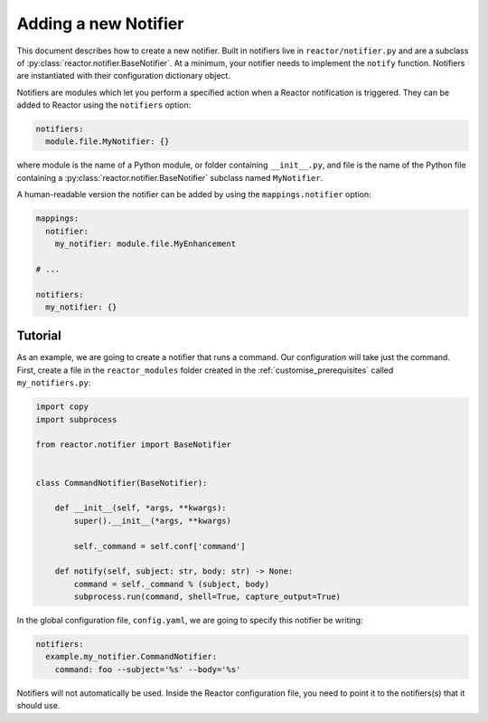 .. _notifiers:

Adding a new Notifier
=====================

This document describes how to create a new notifier. Built in notifiers live in ``reactor/notifier.py`` and are a
subclass of :py:class:`reactor.notifier.BaseNotifier`. At a minimum, your notifier needs to implement the ``notify`` function. Notifiers
are instantiated with their configuration dictionary object.

Notifiers are modules which let you perform a specified action when a Reactor notification is triggered. They can be
added to Reactor using the ``notifiers`` option:

.. code-block:: yaml

    notifiers:
      module.file.MyNotifier: {}

where module is the name of a Python module, or folder containing ``__init__.py``,
and file is the name of the Python file containing a :py:class:`reactor.notifier.BaseNotifier` subclass named ``MyNotifier``.

A human-readable version the notifier can be added by using the ``mappings.notifier`` option:

.. code-block:: yaml

    mappings:
      notifier:
        my_notifier: module.file.MyEnhancement

    # ...

    notifiers:
      my_notifier: {}

.. py:method:: reactor.notifier.BaseNotifier.notify(self, subject: str, body: str)
    :noindex:

    This function is called by Reactor when an uncaught exception is raised. ``subject`` is the subject of the notification
    and ``body`` is the message. The notifier should fire the notification whenever this function is called.


Tutorial
--------

As an example, we are going to create a notifier that runs a command. Our configuration will take just the command.
First, create a file in the ``reactor_modules`` folder created in the :ref:`customise_prerequisites` called
``my_notifiers.py``:

.. code-block:: python

    import copy
    import subprocess

    from reactor.notifier import BaseNotifier


    class CommandNotifier(BaseNotifier):

        def __init__(self, *args, **kwargs):
            super().__init__(*args, **kwargs)

            self._command = self.conf['command']

        def notify(self, subject: str, body: str) -> None:
            command = self._command % (subject, body)
            subprocess.run(command, shell=True, capture_output=True)


In the global configuration file, ``config.yaml``, we are going to specify this notifier be writing:

.. code-block:: yaml

    notifiers:
      example.my_notifier.CommandNotifier:
        command: foo --subject='%s' --body='%s'

Notifiers will not automatically be used. Inside the Reactor configuration file, you need to point it to the notifiers(s)
that it should use.
